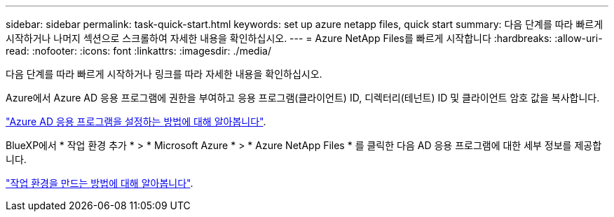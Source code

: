---
sidebar: sidebar 
permalink: task-quick-start.html 
keywords: set up azure netapp files, quick start 
summary: 다음 단계를 따라 빠르게 시작하거나 나머지 섹션으로 스크롤하여 자세한 내용을 확인하십시오. 
---
= Azure NetApp Files를 빠르게 시작합니다
:hardbreaks:
:allow-uri-read: 
:nofooter: 
:icons: font
:linkattrs: 
:imagesdir: ./media/


[role="lead"]
다음 단계를 따라 빠르게 시작하거나 링크를 따라 자세한 내용을 확인하십시오.

[role="quick-margin-para"]
Azure에서 Azure AD 응용 프로그램에 권한을 부여하고 응용 프로그램(클라이언트) ID, 디렉터리(테넌트) ID 및 클라이언트 암호 값을 복사합니다.

[role="quick-margin-para"]
link:task-set-up-azure-ad.html["Azure AD 응용 프로그램을 설정하는 방법에 대해 알아봅니다"].

[role="quick-margin-para"]
BlueXP에서 * 작업 환경 추가 * > * Microsoft Azure * > * Azure NetApp Files * 를 클릭한 다음 AD 응용 프로그램에 대한 세부 정보를 제공합니다.

[role="quick-margin-para"]
link:task-create-working-env.html["작업 환경을 만드는 방법에 대해 알아봅니다"].
